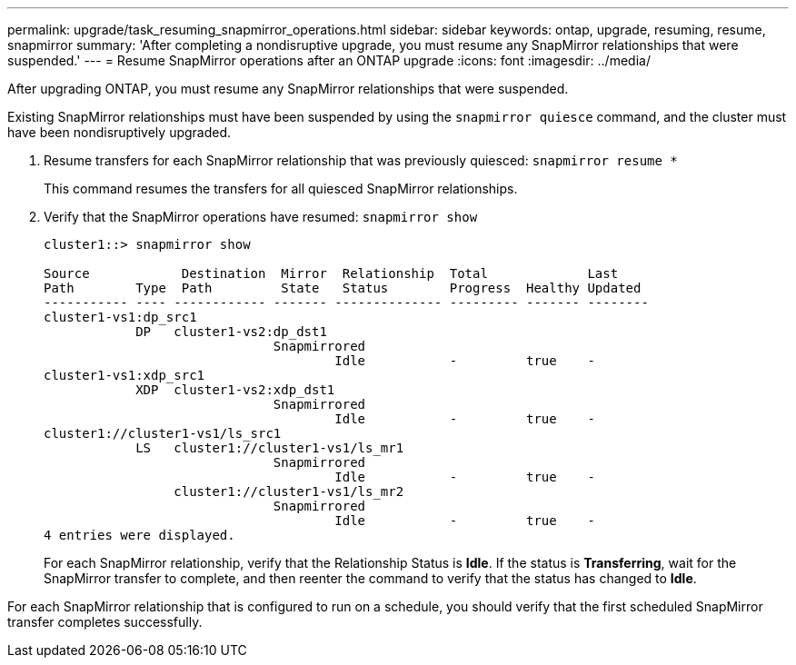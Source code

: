 ---
permalink: upgrade/task_resuming_snapmirror_operations.html
sidebar: sidebar
keywords: ontap, upgrade, resuming, resume, snapmirror
summary: 'After completing a nondisruptive upgrade, you must resume any SnapMirror relationships that were suspended.'
---
= Resume SnapMirror operations after an ONTAP upgrade
:icons: font
:imagesdir: ../media/

[.lead]
After upgrading ONTAP, you must resume any SnapMirror relationships that were suspended.

Existing SnapMirror relationships must have been suspended by using the `snapmirror quiesce` command, and the cluster must have been nondisruptively upgraded.

. Resume transfers for each SnapMirror relationship that was previously quiesced: `snapmirror resume *`
+
This command resumes the transfers for all quiesced SnapMirror relationships.

. Verify that the SnapMirror operations have resumed: `snapmirror show`
+
----
cluster1::> snapmirror show

Source            Destination  Mirror  Relationship  Total             Last
Path        Type  Path         State   Status        Progress  Healthy Updated
----------- ---- ------------ ------- -------------- --------- ------- --------
cluster1-vs1:dp_src1
            DP   cluster1-vs2:dp_dst1
                              Snapmirrored
                                      Idle           -         true    -
cluster1-vs1:xdp_src1
            XDP  cluster1-vs2:xdp_dst1
                              Snapmirrored
                                      Idle           -         true    -
cluster1://cluster1-vs1/ls_src1
            LS   cluster1://cluster1-vs1/ls_mr1
                              Snapmirrored
                                      Idle           -         true    -
                 cluster1://cluster1-vs1/ls_mr2
                              Snapmirrored
                                      Idle           -         true    -
4 entries were displayed.
----
+
For each SnapMirror relationship, verify that the Relationship Status is *Idle*. If the status is *Transferring*, wait for the SnapMirror transfer to complete, and then reenter the command to verify that the status has changed to *Idle*.

For each SnapMirror relationship that is configured to run on a schedule, you should verify that the first scheduled SnapMirror transfer completes successfully.
